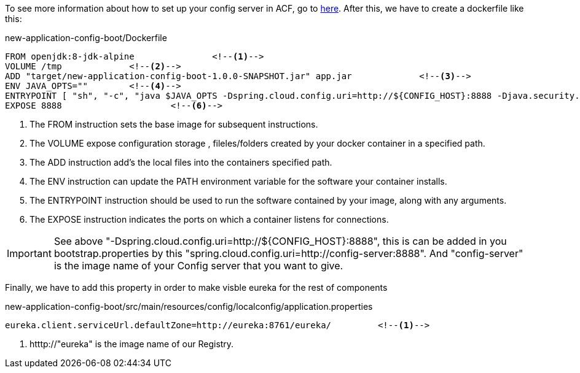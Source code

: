 
:fragment:

To see more information about how to set up your config server in ACF, go to https://terasoluna.everis.com/dev/TSFPlus%20Microservices%20Demo.html#config-server-demo[here^]. After this, we have to create a dockerfile like this:
[source,txt]
.new-application-config-boot/Dockerfile
----
FROM openjdk:8-jdk-alpine		<!--1-->
VOLUME /tmp		<!--2-->
ADD "target/new-application-config-boot-1.0.0-SNAPSHOT.jar" app.jar		<!--3-->
ENV JAVA_OPTS=""	<!--4-->
ENTRYPOINT [ "sh", "-c", "java $JAVA_OPTS -Dspring.cloud.config.uri=http://${CONFIG_HOST}:8888 -Djava.security.egd=file:/dev/./urandom	 -jar /app.jar" ]	<!--5-->
EXPOSE 8888			<!--6-->
----
<1> The FROM instruction sets the base image for subsequent instructions.
<2> The VOLUME expose configuration storage , fileles/folders created by your docker container in a specified path.
<3> The ADD instruction add's the local files into the containers specified path.
<4> The ENV instruction can update the PATH environment variable for the software your container installs.
<5> The ENTRYPOINT instruction should be used to run the software contained by your image, along with any arguments.
<6> The EXPOSE instruction indicates the ports on which a container listens for connections.

IMPORTANT: See above "-Dspring.cloud.config.uri=http://${CONFIG_HOST}:8888", this is can be added in you bootstrap.properties by this "spring.cloud.config.uri=http://config-server:8888". And "config-server" is the image name of your Config server that you want to give.

Finally, we have to add this property in order to make visble eureka for the rest of components
[source,properties]
.new-application-config-boot/src/main/resources/config/localconfig/application.properties
----
eureka.client.serviceUrl.defaultZone=http://eureka:8761/eureka/		<!--1-->

----
<1> htttp://"eureka" is the image name of our Registry.

